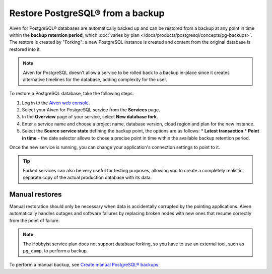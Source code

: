 Restore PostgreSQL® from a backup
=================================

Aiven for PostgreSQL® databases are automatically backed up and can be restored from a backup at any point in time within the **backup retention period**, which :doc:`varies by plan </docs/products/postgresql/concepts/pg-backups>`. The restore is created by "Forking": a new PostgreSQL instance is created and content from the original database is restored into it.

.. Note::
    Aiven for PostgreSQL doesn't allow a service to be rolled back to a backup in-place since it creates alternative timelines for the database, adding complexity for the user.

To restore a PostgreSQL database, take the following steps:

1. Log in to the `Aiven web console <https://console.aiven.io/>`_.
2. Select your Aiven for PostgreSQL service from the **Services** page.
3. In the **Overview** page of your service, select **New database fork**.
4. Enter a service name and choose a project name, database version, cloud region and plan for the new instance.
5. Select the **Source service state** defining the backup point, the options are as follows:
   * **Latest transaction**
   * **Point in time** - the date selector allows to chose a precise point in time within the available backup retention period.

Once the new service is running, you can change your application's connection settings to point to it.

.. Tip::
    Forked services can also be very useful for testing purposes, allowing you to create a completely realistic, separate copy of the actual production database with its data.

Manual restores
---------------

Manual restoration should only be necessary when data is accidentally corrupted by the pointing applications. Aiven automatically handles outages and software failures by replacing broken nodes with new ones that resume correctly from the point of failure.

.. Note::
    The Hobbyist service plan does not support database forking, so you have to use an external tool, such as ``pg_dump``, to perform a backup.

To perform a manual backup, see
`Create manual PostgreSQL® backups </docs/products/postgresql/howto/create-manual-backups>`_.
